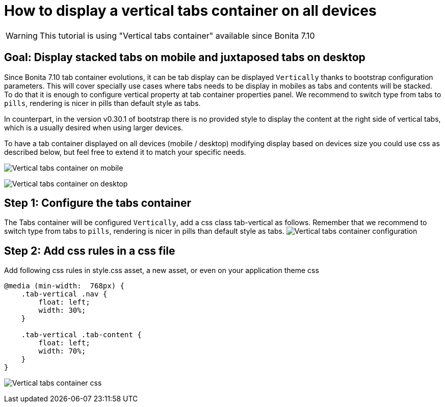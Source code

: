 = How to display a vertical tabs container on all devices
:description: [WARNING]

[WARNING]
====
This tutorial is using "Vertical tabs container" available since Bonita 7.10
====

== Goal: Display stacked tabs on mobile and juxtaposed tabs on desktop

Since Bonita 7.10 tab container evolutions, it can be tab display can be displayed `Vertically` thanks to bootstrap configuration parameters. This will cover specially use cases where tabs needs to be display in mobiles as tabs and contents will be stacked. To do that it is enough to configure vertical property at tab container properties panel. We recommend to switch type from tabs to `pills`, rendering is nicer in pills than default style as tabs.

In counterpart, in the version v0.30.1 of bootstrap there is no provided style to display the content at the right side of vertical tabs, which is a usually desired when using larger devices.

To have a tab container displayed on all devices (mobile / desktop) modifying display based on devices size you could use css as described below, but feel free to extend it to match your specific needs.

image:images/vertical-tabs-container-tutorial/mobile.png[Vertical tabs container on mobile]

image:images/vertical-tabs-container-tutorial/desktop.png[Vertical tabs container on desktop]

== Step 1: Configure the tabs container

The Tabs container will be configured `Vertically`, add a css class tab-vertical as follows.
Remember that we recommend to switch type from tabs to `pills`, rendering is nicer in pills than default style as tabs.
image:images/vertical-tabs-container-tutorial/configuration.png[Vertical tabs container configuration]

== Step 2: Add css rules in a css file

Add following css rules in style.css asset, a new asset, or even on your application theme css

[source,css]
----
@media (min-width:  768px) {
    .tab-vertical .nav {
        float: left;
        width: 30%;
    }

    .tab-vertical .tab-content {
        float: left;
        width: 70%;
    }
}
----

image:images/vertical-tabs-container-tutorial/css.png[Vertical tabs container css]
